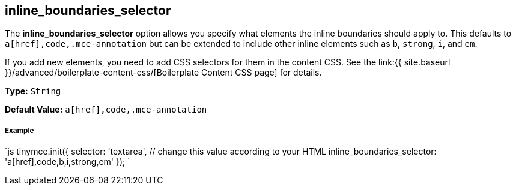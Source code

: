 [#inline_boundaries_selector]
== inline_boundaries_selector

The *inline_boundaries_selector* option allows you specify what elements the inline boundaries should apply to. This defaults to `a[href],code,.mce-annotation` but can be extended to include other inline elements such as `b`, `strong`, `i`, and `em`.

If you add new elements, you need to add CSS selectors for them in the content CSS. See the link:{{ site.baseurl }}/advanced/boilerplate-content-css/[Boilerplate Content CSS page] for details.

*Type:* `String`

*Default Value:* `a[href],code,.mce-annotation`

[discrete#example]
===== Example

`js
tinymce.init({
  selector: 'textarea',  // change this value according to your HTML
  inline_boundaries_selector: 'a[href],code,b,i,strong,em'
});
`
